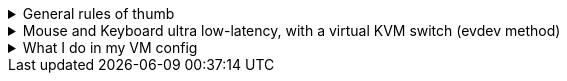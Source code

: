 .General rules of thumb
[%collapsible]
====
. Anytime files under `/etc/modprobe.d` are created or modified, run `mkinitcpio -P` after done.
. If you want to share a mouse, keyboard, clipboard, and use the same display, use https://looking-glass.io/docs/B6/install
====

.Mouse and Keyboard ultra low-latency, with a virtual KVM switch (evdev method)
[%collapsible]
====

. Get what will be your input device, for example: `# cat /dev/input/by-id/usb-IDOBAO_ID87-event-kbd`
- `event-kbd` for Keyboards, `event-mouse` for Mice.
- You want to see output when you interact with that keyboard or mice, that's how you tell it is the correct choice.

. Put it into your libvirt XML, such as: +
[source,xml]
----
<qemu:commandline>
    <qemu:arg value='-object'/>
    <qemu:arg value='input-linux,id=mouse1,evdev=/dev/input/by-id/usb-Xtrfy_Xtrfy_Wireless_Receiver-event-mouse'/>
    <qemu:arg value='-object'/>
    <qemu:arg value='input-linux,id=kbd1,evdev=/dev/input/by-id/usb-IDOBAO_ID87-event-kbd,grab_all=on,repeat=on'/>
</qemu:commandline>
----

. Run `gpasswd -a libvirt-qemu input` to give the required 'input' permissions.
====

.What I do in my VM config
[%collapsible]
====
. Increasing performance, meant only for single VM use cases:
- Memory locking, and CPU Power Management increase performance; these are set via `qemu:commandline`.
- Turning off CPU migratable: `<cpu mode="host-passthrough" check="none" migratable="off">`
- Turning off Memory Ballooning: `<memballoon model="none"/>` -> inside `<devices>` block.
- Enabling hyper-threading: `<feature policy="require" name="topoext"/>` -> `<cpu>` block
- `<nosharepages/>` and `<locked/>` -> `<memoryBacking>` block.

. Workarounds:
- `<maxphysaddr mode="passthrough" limit="39"/>`: the VM will crash without this on an Intel 12700k CPU, given a Looking Glass 'shmem' device is used.
====